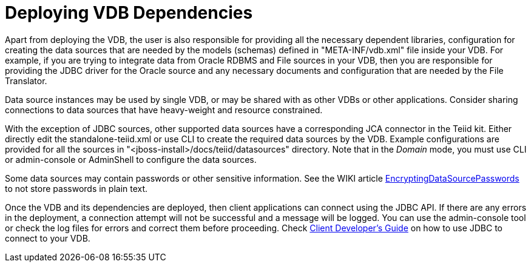 
= Deploying VDB Dependencies

Apart from deploying the VDB, the user is also responsible for providing all the necessary dependent libraries, configuration for creating the data sources that are needed by the models (schemas) defined in "META-INF/vdb.xml" file inside your VDB. For example, if you are trying to integrate data from Oracle RDBMS and File sources in your VDB, then you are responsible for providing the JDBC driver for the Oracle source and any necessary documents and configuration that are needed by the File Translator.

Data source instances may be used by single VDB, or may be shared with as other VDBs or other applications. Consider sharing connections to data sources that have heavy-weight and resource constrained.

With the exception of JDBC sources, other supported data sources have a corresponding JCA connector in the Teiid kit. Either directly edit the standalone-teiid.xml or use CLI to create the required data sources by the VDB. Example configurations are provided for all the sources in "<jboss-install>/docs/teiid/datasources" directory. Note that in the _Domain_ mode, you must use CLI or admin-console or AdminShell to configure the data sources.

Some data sources may contain passwords or other sensitive information. See the WIKI article https://community.jboss.org/wiki/JBossAS7SecuringPasswords[EncryptingDataSourcePasswords] to not store passwords in plain text.

Once the VDB and its dependencies are deployed, then client applications can connect using the JDBC API. If there are any errors in the deployment, a connection attempt will not be successful and a message will be logged. You can use the admin-console tool or check the log files for errors and correct them before proceeding. Check https://docs.jboss.org/author/display/TEIID/Client+Developer%27s+Guide[Client Developer’s Guide] on how to use JDBC to connect to your VDB.

